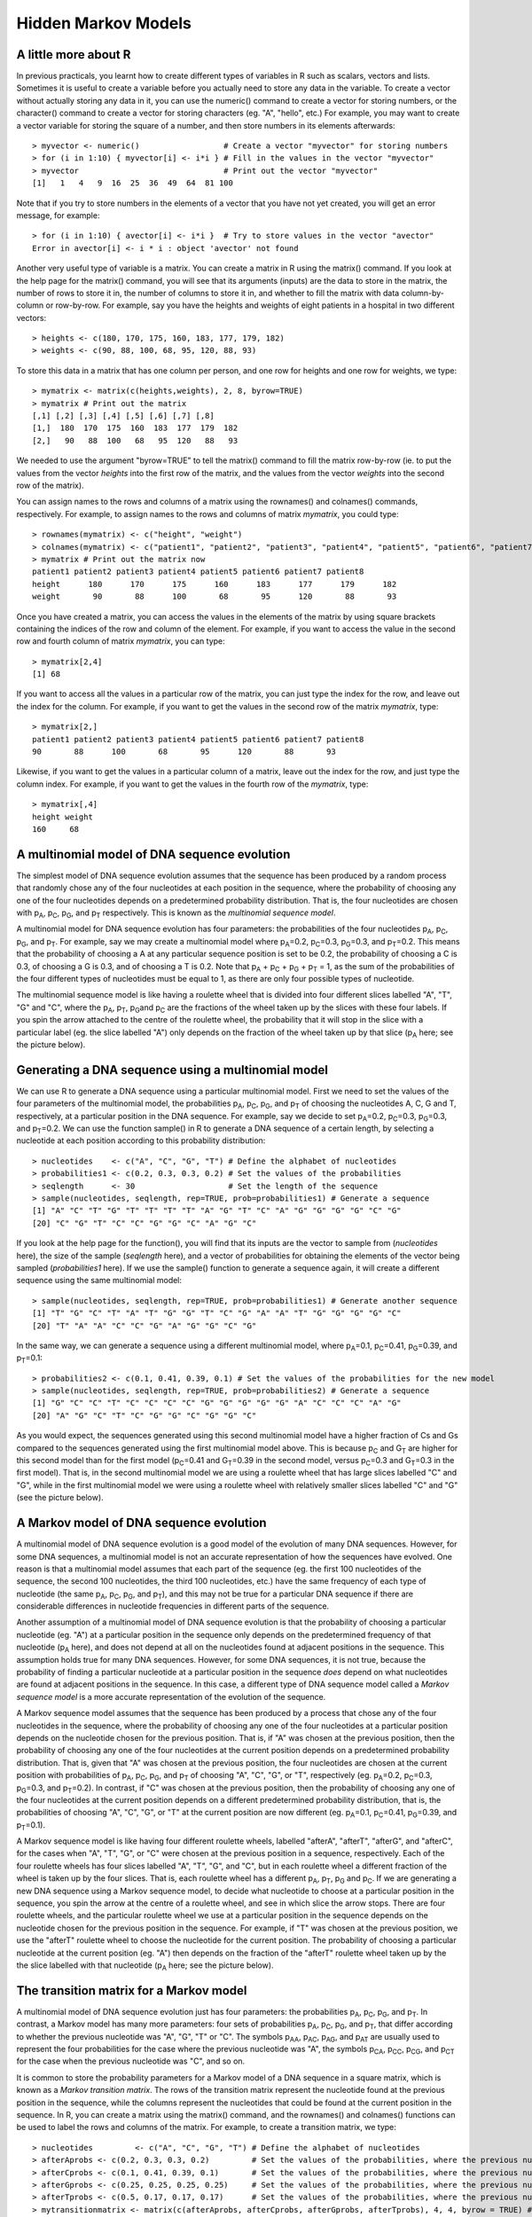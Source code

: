 Hidden Markov Models
====================

A little more about R
---------------------

In previous practicals, you learnt how to create different types of
variables in R such as scalars, vectors and lists. Sometimes it is
useful to create a variable before you actually need to store any
data in the variable. To create a vector without actually storing
any data in it, you can use the numeric() command to create a
vector for storing numbers, or the character() command to create a
vector for storing characters (eg. "A", "hello", etc.) For example,
you may want to create a vector variable for storing the square of
a number, and then store numbers in its elements afterwards:

::

    > myvector <- numeric()                  # Create a vector "myvector" for storing numbers
    > for (i in 1:10) { myvector[i] <- i*i } # Fill in the values in the vector "myvector"
    > myvector                               # Print out the vector "myvector"
    [1]   1   4   9  16  25  36  49  64  81 100

Note that if you try to store numbers in the elements of a vector
that you have not yet created, you will get an error message, for
example:

::

    > for (i in 1:10) { avector[i] <- i*i }  # Try to store values in the vector "avector"
    Error in avector[i] <- i * i : object 'avector' not found

Another very useful type of variable is a matrix. You can create a
matrix in R using the matrix() command. If you look at the help
page for the matrix() command, you will see that its arguments
(inputs) are the data to store in the matrix, the number of rows to
store it in, the number of columns to store it in, and whether to
fill the matrix with data column-by-column or row-by-row. For
example, say you have the heights and weights of eight patients in
a hospital in two different vectors:

::

    > heights <- c(180, 170, 175, 160, 183, 177, 179, 182)
    > weights <- c(90, 88, 100, 68, 95, 120, 88, 93)

To store this data in a matrix that has one column per person, and
one row for heights and one row for weights, we type:

::

    > mymatrix <- matrix(c(heights,weights), 2, 8, byrow=TRUE)
    > mymatrix # Print out the matrix
    [,1] [,2] [,3] [,4] [,5] [,6] [,7] [,8]
    [1,]  180  170  175  160  183  177  179  182
    [2,]   90   88  100   68   95  120   88   93

We needed to use the argument "byrow=TRUE" to tell the matrix()
command to fill the matrix row-by-row (ie. to put the values from
the vector *heights* into the first row of the matrix, and the
values from the vector *weights* into the second row of the
matrix).

You can assign names to the rows and columns of a matrix using the
rownames() and colnames() commands, respectively. For example, to
assign names to the rows and columns of matrix *mymatrix*, you
could type:

::

    > rownames(mymatrix) <- c("height", "weight")
    > colnames(mymatrix) <- c("patient1", "patient2", "patient3", "patient4", "patient5", "patient6", "patient7", "patient8")
    > mymatrix # Print out the matrix now
    patient1 patient2 patient3 patient4 patient5 patient6 patient7 patient8
    height      180      170      175      160      183      177      179      182
    weight       90       88      100       68       95      120       88       93

Once you have created a matrix, you can access the values in the
elements of the matrix by using square brackets containing the
indices of the row and column of the element. For example, if you
want to access the value in the second row and fourth column of
matrix *mymatrix*, you can type:

::

    > mymatrix[2,4]
    [1] 68

If you want to access all the values in a particular row of the
matrix, you can just type the index for the row, and leave out the
index for the column. For example, if you want to get the values in
the second row of the matrix *mymatrix*, type:

::

    > mymatrix[2,]
    patient1 patient2 patient3 patient4 patient5 patient6 patient7 patient8 
    90       88      100       68       95      120       88       93 

Likewise, if you want to get the values in a particular column of a
matrix, leave out the index for the row, and just type the column
index. For example, if you want to get the values in the fourth row
of the *mymatrix*, type:

::

    > mymatrix[,4]
    height weight 
    160     68 

A multinomial model of DNA sequence evolution
---------------------------------------------

The simplest model of DNA sequence evolution assumes that the
sequence has been produced by a random process that randomly chose
any of the four nucleotides at each position in the sequence, where
the probability of choosing any one of the four nucleotides depends
on a predetermined probability distribution. That is, the four
nucleotides are chosen with p\ :sub:`A`\ , p\ :sub:`C`\ ,
p\ :sub:`G`\ , and p\ :sub:`T`\  respectively. This is known as
the *multinomial sequence model*.

A multinomial model for DNA sequence evolution has four parameters:
the probabilities of the four nucleotides p\ :sub:`A`\ ,
p\ :sub:`C`\ , p\ :sub:`G`\ , and p\ :sub:`T`\ . For example,
say we may create a multinomial model where p\ :sub:`A`\ =0.2,
p\ :sub:`C`\ =0.3, p\ :sub:`G`\ =0.3, and p\ :sub:`T`\ =0.2.
This means that the probability of choosing a A at any particular
sequence position is set to be 0.2, the probability of choosing a C
is 0.3, of choosing a G is 0.3, and of choosing a T is 0.2. Note
that p\ :sub:`A`\  + p\ :sub:`C`\  + p\ :sub:`G`\  +
p\ :sub:`T`\  = 1, as the sum of the probabilities of the four
different types of nucleotides must be equal to 1, as there are
only four possible types of nucleotide.

The multinomial sequence model is like having a roulette wheel that
is divided into four different slices labelled "A", "T", "G" and
"C", where the p\ :sub:`A`\ , p\ :sub:`T`\ , p\ :sub:`G`\ 
and p\ :sub:`C`\  are the fractions of the wheel taken up by the
slices with these four labels. If you spin the arrow attached to
the centre of the roulette wheel, the probability that it will stop
in the slice with a particular label (eg. the slice labelled "A")
only depends on the fraction of the wheel taken up by that slice
(p\ :sub:`A`\  here; see the picture below).

|image0|

Generating a DNA sequence using a multinomial model
---------------------------------------------------

We can use R to generate a DNA sequence using a particular
multinomial model. First we need to set the values of the four
parameters of the multinomial model, the probabilities
p\ :sub:`A`\ , p\ :sub:`C`\ , p\ :sub:`G`\ , and
p\ :sub:`T`\  of choosing the nucleotides A, C, G and T,
respectively, at a particular position in the DNA sequence. For
example, say we decide to set p\ :sub:`A`\ =0.2,
p\ :sub:`C`\ =0.3, p\ :sub:`G`\ =0.3, and p\ :sub:`T`\ =0.2.
We can use the function sample() in R to generate a DNA sequence of
a certain length, by selecting a nucleotide at each position
according to this probability distribution:

::

    > nucleotides    <- c("A", "C", "G", "T") # Define the alphabet of nucleotides
    > probabilities1 <- c(0.2, 0.3, 0.3, 0.2) # Set the values of the probabilities
    > seqlength      <- 30                    # Set the length of the sequence
    > sample(nucleotides, seqlength, rep=TRUE, prob=probabilities1) # Generate a sequence 
    [1] "A" "C" "T" "G" "T" "T" "T" "T" "A" "G" "T" "C" "A" "G" "G" "G" "G" "C" "G"
    [20] "C" "G" "T" "C" "C" "G" "G" "C" "A" "G" "C"

If you look at the help page for the function(), you will find that
its inputs are the vector to sample from (*nucleotides* here), the
size of the sample (*seqlength* here), and a vector of
probabilities for obtaining the elements of the vector being
sampled (*probabilities1* here). If we use the sample() function to
generate a sequence again, it will create a different sequence
using the same multinomial model:

::

    > sample(nucleotides, seqlength, rep=TRUE, prob=probabilities1) # Generate another sequence 
    [1] "T" "G" "C" "T" "A" "T" "G" "G" "T" "C" "G" "A" "A" "T" "G" "G" "G" "G" "C"
    [20] "T" "A" "A" "C" "C" "G" "A" "G" "G" "C" "G"

In the same way, we can generate a sequence using a different
multinomial model, where p\ :sub:`A`\ =0.1, p\ :sub:`C`\ =0.41,
p\ :sub:`G`\ =0.39, and p\ :sub:`T`\ =0.1:

::

    > probabilities2 <- c(0.1, 0.41, 0.39, 0.1) # Set the values of the probabilities for the new model
    > sample(nucleotides, seqlength, rep=TRUE, prob=probabilities2) # Generate a sequence 
    [1] "G" "C" "C" "T" "C" "C" "C" "C" "G" "G" "G" "G" "G" "A" "C" "C" "C" "A" "G"
    [20] "A" "G" "C" "T" "C" "G" "G" "C" "G" "G" "C"

As you would expect, the sequences generated using this second
multinomial model have a higher fraction of Cs and Gs compared to
the sequences generated using the first multinomial model above.
This is because p\ :sub:`C`\  and G\ :sub:`T`\  are higher for
this second model than for the first model (p\ :sub:`C`\ =0.41
and G\ :sub:`T`\ =0.39 in the second model, versus
p\ :sub:`C`\ =0.3 and G\ :sub:`T`\ =0.3 in the first model).
That is, in the second multinomial model we are using a roulette
wheel that has large slices labelled "C" and "G", while in the
first multinomial model we were using a roulette wheel with
relatively smaller slices labelled "C" and "G" (see the picture
below).

|image1|

A Markov model of DNA sequence evolution
----------------------------------------

A multinomial model of DNA sequence evolution is a good model of
the evolution of many DNA sequences. However, for some DNA
sequences, a multinomial model is not an accurate representation of
how the sequences have evolved. One reason is that a multinomial
model assumes that each part of the sequence (eg. the first 100
nucleotides of the sequence, the second 100 nucleotides, the third
100 nucleotides, etc.) have the same frequency of each type of
nucleotide (the same p\ :sub:`A`\ , p\ :sub:`C`\ ,
p\ :sub:`G`\ , and p\ :sub:`T`\ ), and this may not be true for
a particular DNA sequence if there are considerable differences in
nucleotide frequencies in different parts of the sequence.

Another assumption of a multinomial model of DNA sequence evolution
is that the probability of choosing a particular nucleotide (eg.
"A") at a particular position in the sequence only depends on the
predetermined frequency of that nucleotide (p\ :sub:`A`\  here),
and does not depend at all on the nucleotides found at adjacent
positions in the sequence. This assumption holds true for many DNA
sequences. However, for some DNA sequences, it is not true, because
the probability of finding a particular nucleotide at a particular
position in the sequence *does* depend on what nucleotides are
found at adjacent positions in the sequence. In this case, a
different type of DNA sequence model called a
*Markov sequence model* is a more accurate representation of the
evolution of the sequence.

A Markov sequence model assumes that the sequence has been produced
by a process that chose any of the four nucleotides in the
sequence, where the probability of choosing any one of the four
nucleotides at a particular position depends on the nucleotide
chosen for the previous position. That is, if "A" was chosen at the
previous position, then the probability of choosing any one of the
four nucleotides at the current position depends on a predetermined
probability distribution. That is, given that "A" was chosen at the
previous position, the four nucleotides are chosen at the current
position with probabilities of p\ :sub:`A`\ , p\ :sub:`C`\ ,
p\ :sub:`G`\ , and p\ :sub:`T`\  of choosing "A", "C", "G", or
"T", respectively (eg. p\ :sub:`A`\ =0.2, p\ :sub:`C`\ =0.3,
p\ :sub:`G`\ =0.3, and p\ :sub:`T`\ =0.2). In contrast, if "C"
was chosen at the previous position, then the probability of
choosing any one of the four nucleotides at the current position
depends on a different predetermined probability distribution, that
is, the probabilities of choosing "A", "C", "G", or "T" at the
current position are now different (eg. p\ :sub:`A`\ =0.1,
p\ :sub:`C`\ =0.41, p\ :sub:`G`\ =0.39, and
p\ :sub:`T`\ =0.1).

A Markov sequence model is like having four different roulette
wheels, labelled "afterA", "afterT", "afterG", and "afterC", for
the cases when "A", "T", "G", or "C" were chosen at the previous
position in a sequence, respectively. Each of the four roulette
wheels has four slices labelled "A", "T", "G", and "C", but in each
roulette wheel a different fraction of the wheel is taken up by the
four slices. That is, each roulette wheel has a different
p\ :sub:`A`\ , p\ :sub:`T`\ , p\ :sub:`G`\  and
p\ :sub:`C`\ . If we are generating a new DNA sequence using a
Markov sequence model, to decide what nucleotide to choose at a
particular position in the sequence, you spin the arrow at the
centre of a roulette wheel, and see in which slice the arrow stops.
There are four roulette wheels, and the particular roulette wheel
we use at a particular position in the sequence depends on the
nucleotide chosen for the previous position in the sequence. For
example, if "T" was chosen at the previous position, we use the
"afterT" roulette wheel to choose the nucleotide for the current
position. The probability of choosing a particular nucleotide at
the current position (eg. "A") then depends on the fraction of the
"afterT" roulette wheel taken up by the the slice labelled with
that nucleotide (p\ :sub:`A`\  here; see the picture below).

|image2|

The transition matrix for a Markov model
----------------------------------------

A multinomial model of DNA sequence evolution just has four
parameters: the probabilities p\ :sub:`A`\ , p\ :sub:`C`\ ,
p\ :sub:`G`\ , and p\ :sub:`T`\ . In contrast, a Markov model
has many more parameters: four sets of probabilities
p\ :sub:`A`\ , p\ :sub:`C`\ , p\ :sub:`G`\ , and
p\ :sub:`T`\ , that differ according to whether the previous
nucleotide was "A", "G", "T" or "C". The symbols p\ :sub:`AA`\ ,
p\ :sub:`AC`\ , p\ :sub:`AG`\ , and p\ :sub:`AT`\  are
usually used to represent the four probabilities for the case where
the previous nucleotide was "A", the symbols p\ :sub:`CA`\ ,
p\ :sub:`CC`\ , p\ :sub:`CG`\ , and p\ :sub:`CT`\  for the
case when the previous nucleotide was "C", and so on.

It is common to store the probability parameters for a Markov model
of a DNA sequence in a square matrix, which is known as a
*Markov transition matrix*. The rows of the transition matrix
represent the nucleotide found at the previous position in the
sequence, while the columns represent the nucleotides that could be
found at the current position in the sequence. In R, you can create
a matrix using the matrix() command, and the rownames() and
colnames() functions can be used to label the rows and columns of
the matrix. For example, to create a transition matrix, we type:

::

    > nucleotides         <- c("A", "C", "G", "T") # Define the alphabet of nucleotides
    > afterAprobs <- c(0.2, 0.3, 0.3, 0.2)         # Set the values of the probabilities, where the previous nucleotide was "A"
    > afterCprobs <- c(0.1, 0.41, 0.39, 0.1)       # Set the values of the probabilities, where the previous nucleotide was "C"
    > afterGprobs <- c(0.25, 0.25, 0.25, 0.25)     # Set the values of the probabilities, where the previous nucleotide was "G"
    > afterTprobs <- c(0.5, 0.17, 0.17, 0.17)      # Set the values of the probabilities, where the previous nucleotide was "T"
    > mytransitionmatrix <- matrix(c(afterAprobs, afterCprobs, afterGprobs, afterTprobs), 4, 4, byrow = TRUE) # Create a 4 x 4 matrix
    > rownames(mytransitionmatrix) <- nucleotides
    > colnames(mytransitionmatrix) <- nucleotides
    > mytransitionmatrix                           # Print out the transition matrix 
    A    C    G    T
    A 0.20 0.30 0.30 0.20
    C 0.10 0.41 0.39 0.10
    G 0.25 0.25 0.25 0.25
    T 0.50 0.17 0.17 0.17

Rows 1, 2, 3 and 4 of the transition matrix give the probabilities
p\ :sub:`A`\ , p\ :sub:`C`\ , p\ :sub:`G`\ , and
p\ :sub:`T`\  for the cases where the previous nucleotide was
"A", "C", "G", or "T", respectively. That is, the element in a
particular row and column of the transition matrix (eg. the row for
"A", column for "C") holds the probability (p\ :sub:`AC`\ ) of
choosing a particular nucleotide ("C") at the current position in
the sequence, given that was a particular nucleotide ("A") at the
previous position in the sequence.

Generating a DNA sequence using a Markov model
----------------------------------------------

Just as you can generate a DNA sequence using a particular
multinomial model, you can generate a DNA sequence using a
particular Markov model. When you are generating a DNA sequence
using a Markov model, the nucleotide chosen at each position at the
sequence depends on the nucleotide chosen at the previous position.
As there is no previous nucleotide at the first position in the new
sequence, we need to define the probabilities of choosing "A", "C",
"G" or "T" for the first position. The symbols Π\ :sub:`A`\ ,
Π\ :sub:`C`\ , Π\ :sub:`G`\ , and Π\ :sub:`T`\  are used to
represent the probabilities of choosing "A", "C", "G", or "T" at
the first position.

We can define an R function generatemarkovseq() to generate a DNA
sequence using a particular Markov model:

::

    > generatemarkovseq <- function(transitionmatrix, initialprobs, seqlength)
    {
    nucleotides     <- c("A", "C", "G", "T") # Define the alphabet of nucleotides
    mysequence      <- character()           # Create a vector for storing the new sequence
    # Choose the nucleotide for the first position in the sequence:
    firstnucleotide <- sample(nucleotides, 1, rep=TRUE, prob=initialprobs)
    mysequence[1]   <- firstnucleotide       # Store the nucleotide for the first position of the sequence
    for (i in 2:seqlength)
    {
    prevnucleotide <- mysequence[i-1]     # Get the previous nucleotide in the new sequence
    # Get the probabilities of the current nucleotide, given previous nucleotide "prevnucleotide":
    probabilities  <- transitionmatrix[prevnucleotide,]
    # Choose the nucleotide at the current position of the sequence: 
    nucleotide     <- sample(nucleotides, 1, rep=TRUE, prob=probabilities)
    mysequence[i]  <- nucleotide          # Store the nucleotide for the current position of the sequence
    }
    return(mysequence)
    }

The function generatemarkovseq() takes as its arguments (inputs)
the transition matrix for the particular Markov model; a vector
containing the values of Π\ :sub:`A`\ , Π\ :sub:`C`\ ,
Π\ :sub:`G`\ , and Π\ :sub:`T`\ ; and the length of the DNA
sequence to be generated.

The probabilities of choosing each of the four nucleotides at the
first position in the sequence are Π\ :sub:`A`\ ,
Π\ :sub:`C`\ , Π\ :sub:`G`\ , and Π\ :sub:`T`\ . The
probabilities of choosing each of the four nucleotides at the
second position in the sequence depend on the particular nucleotide
that was chosen at the first position in the sequence. The
probabilities of choosing each of the four nucleotides at the third
position depend on the nucleotide chosen at the second position,
and so on.

We can use the generatemarkovseq() function to generate a sequence
using a particular Markov model. For example, to create a sequence
of 30 nucleotides using the Markov model described in the
transition matrix *mytransitionmatrix*, using uniform starting
probabilities (ie. Π\ :sub:`A`\  = 0.25, Π\ :sub:`C`\  = 0.25,
Π\ :sub:`G`\  = 0.25, and Π\ :sub:`T`\  = 0.25) , we type:

::

    > myinitialprobs <- c(0.25, 0.25, 0.25, 0.25)
    > generatemarkovseq(mytransitionmatrix, myinitialprobs, 30)
    [1] "A" "T" "C" "G" "G" "G" "G" "A" "T" "A" "T" "A" "T" "A" "G" "C" "G" "C" "T" "C" "C" "C" "G"
    [24] "A" "C" "A" "A" "A" "T" "C"

As you can see, there are many "A"s after "T"s in the sequence.
This is because p\ :sub:`TA`\  has a high value (0.5) in the
Markov transition matrix *mytransitionmatrix*. Similarly, there are
few "A"s or "T"s after "C"s, which is because p\ :sub:`CA`\  and
p\ :sub:`CT`\  have low values (0.1) in this transition matrix.

A Hidden Markov Model of DNA sequence evolution
-----------------------------------------------

In a Markov model, the nucleotide at a particular position in a
sequence depends on the nucleotide found at the previous position.
In contrast, in a *Hidden Markov model* (HMM), the nucleotide found
at a particular position in a sequence depends on the *state* at
the previous nucleotide position in the sequence. The *state* at a
sequence position is a property of that position of the sequence,
for example, a particular HMM may model the positions along a
sequence as belonging to either one of two states, "GC-rich" or
"AT-rich". A more complex HMM may model the positions along a
sequence as belonging to many different possible states, such as
"promoter", "exon", "intron", and "intergenic DNA".

A HMM is like having several different roulette wheels, one
roulette wheel for each state in the HMM, for example, a "GC-rich"
and an "AT-rich" roulette wheel. Each of the roulette wheels has
four slices labelled "A", "T", "G", and "C", and in each roulette
wheel a different fraction of the wheel is taken up by the four
slices. That is, the "GC-rich" and "AT-rich" roulette wheels have
different p\ :sub:`A`\ , p\ :sub:`T`\ , p\ :sub:`G`\  and
p\ :sub:`C`\  values. If we are generating a new DNA sequence
using a HMM, to decide what nucleotide to choose at a particular
sequence position, we spin the arrow of a particular roulette
wheel, and see in which slice it stops.

How do we decide which roulette wheel to use? Well, if there are
two roulette wheels, we tend to use the same roulette wheel that we
used to choose the previous nucleotide in the sequence, but there
is also a certain small probability of switching to the other
roulette wheel. For example, if we used the "GC-rich" roulette
wheel to choose the previous nucleotide in the sequence, there may
be a 90% chance that we will use the "GC-rich" roulette wheel again
to choose the nucleotide at the current position, but a 10% chance
that we will switch to using the "AT-rich" roulette wheel to choose
the nucleotide at the current position. Likewise, if we used the
"AT-rich" roulette wheel to choose the nucleotide at the previous
position, there may be 70% chance that we will use the "AT-rich"
wheel again at this position, but a 30% chance that we will switch
to using the "GC-rich" roulette wheel to choose the nucleotide at
this position.

|image3|

The transition matrix and emission matrix for a HMM
---------------------------------------------------

A HMM has two important matrices that hold its parameters. The
first is the *HMM transition matrix*, which contains the
probabilities of switching from one state to another. For example,
in a HMM with two states, an AT-rich state and a GC-rich state, the
transition matrix will hold the probabilities of switching from the
AT-rich state to the GC-rich state, and of switching from the
GC-rich state to the AT-rich state. For example, if the previous
nucleotide was in the AT-rich state there may be a probability of
0.3 that the current nucleotide will be in the GC-rich state, and
if the previous nucleotide was in the GC-rich state there may be a
probability of 0.1 that the current nucleotide will be in the
AT-rich state:

::

    > states              <- c("AT-rich", "GC-rich") # Define the names of the states
    > ATrichprobs         <- c(0.7, 0.3)             # Set the probabilities of switching states, where the previous state was "AT-rich"
    > GCrichprobs         <- c(0.1, 0.9)             # Set the probabilities of switching states, where the previous state was "GC-rich"
    > thetransitionmatrix <- matrix(c(ATrichprobs, GCrichprobs), 2, 2, byrow = TRUE) # Create a 2 x 2 matrix
    > rownames(thetransitionmatrix) <- states
    > colnames(thetransitionmatrix) <- states
    > thetransitionmatrix                            # Print out the transition matrix
    AT-rich GC-rich
    AT-rich     0.7     0.3
    GC-rich     0.1     0.9

There is a row in the transition matrix for each of the possible
states at the previous position in the nucleotide sequence. For
example, in this transition matrix, the first row corresponds to
the case where the previous position was in the "AT-rich" state,
and the second row corresponds to the case where the previous
position was in the "GC-rich" state. The columns give the
probabilities of switching to different states at the current
position. For example, the value in the second row and first column
of the transition matrix above is 0.1, which is the probability of
switching to the AT-rich state, if the previous position of the
sequence was in the GC-rich state.

The second important matrix is the *HMM emission matrix*, which
holds the probabilities of choosing the four nucleotides "A", "C",
"G", and "T", in each of the states. In a HMM with an AT-rich state
and a GC-rich state, the emission matrix will hold the
probabilities of choosing each of the four nucleotides "A", "C",
"G" and "T" in the AT-rich state (for example,
p\ :sub:`A`\ =0.39, p\ :sub:`C`\ =0.1, p\ :sub:`G`\ =0.1, and
p\ :sub:`T`\ =0.41 for the AT-rich state), and the probabilities
of choosing "A", "C", "G", and "T" in the GC-rich state (for
example, p\ :sub:`A`\ =0.1, p\ :sub:`C`\ =0.41,
p\ :sub:`G`\ =0.39, and p\ :sub:`T`\ =0.1 for the GC-rich
state).

::

    > nucleotides         <- c("A", "C", "G", "T")   # Define the alphabet of nucleotides
    > ATrichstateprobs    <- c(0.39, 0.1, 0.1, 0.41) # Set the values of the probabilities, for the AT-rich state
    > GCrichstateprobs    <- c(0.1, 0.41, 0.39, 0.1) # Set the values of the probabilities, for the GC-rich state
    > theemissionmatrix <- matrix(c(ATrichstateprobs, GCrichstateprobs), 2, 4, byrow = TRUE) # Create a 2 x 4 matrix
    > rownames(theemissionmatrix) <- states 
    > colnames(theemissionmatrix) <- nucleotides
    > theemissionmatrix                              # Print out the emission matrix 
       A    C    G    T
    AT-rich 0.39 0.10 0.10 0.41
    GC-rich 0.10 0.41 0.39 0.10

There is a row in the emission matrix for each possible state, and
the columns give the probabilities of choosing each of the four
possible nucleotides when in a particular state. For example, the
value in the second row and third column of the emission matrix
above is 0.39, which is the probability of choosing a "G" when in
the "GC-rich state" (ie. when using the "GC-rich" roulette wheel).

Generating a DNA sequence using a HMM
-------------------------------------

The following function generatehmmseq() can be used to generate
a DNA sequence using a particular HMM. As its arguments (inputs), it requires the
parameters of the HMM: the HMM transmission matrix and HMM emission
matrix.

::

    > # Function to generate a DNA sequence, given a HMM and the length of the sequence to be generated.
      generatehmmseq <- function(transitionmatrix, emissionmatrix, initialprobs, seqlength)
      {
         nucleotides     <- c("A", "C", "G", "T")   # Define the alphabet of nucleotides
         states          <- c("AT-rich", "GC-rich") # Define the names of the states
         mysequence      <- character()             # Create a vector for storing the new sequence
         mystates        <- character()             # Create a vector for storing the state that each position in the new sequence
                                                    # was generated by
         # Choose the state for the first position in the sequence:
         firststate      <- sample(states, 1, rep=TRUE, prob=initialprobs)
         # Get the probabilities of the current nucleotide, given that we are in the state "firststate":
         probabilities   <- emissionmatrix[firststate,]
         # Choose the nucleotide for the first position in the sequence:
         firstnucleotide <- sample(nucleotides, 1, rep=TRUE, prob=probabilities)
         mysequence[1]   <- firstnucleotide         # Store the nucleotide for the first position of the sequence
         mystates[1]     <- firststate              # Store the state that the first position in the sequence was generated by

         for (i in 2:seqlength)
         {
            prevstate    <- mystates[i-1]           # Get the state that the previous nucleotide in the sequence was generated by
            # Get the probabilities of the current state, given that the previous nucleotide was generated by state "prevstate"
            stateprobs   <- transitionmatrix[prevstate,]
            # Choose the state for the ith position in the sequence:
            state        <- sample(states, 1, rep=TRUE, prob=stateprobs)
            # Get the probabilities of the current nucleotide, given that we are in the state "state":
            probabilities <- emissionmatrix[state,]
            # Choose the nucleotide for the ith position in the sequence:
            nucleotide   <- sample(nucleotides, 1, rep=TRUE, prob=probabilities)
            mysequence[i] <- nucleotide             # Store the nucleotide for the current position of the sequence
            mystates[i]  <- state                   # Store the state that the current position in the sequence was generated by
         }

         for (i in 1:length(mysequence))
         {
            nucleotide   <- mysequence[i]
            state        <- mystates[i]
            print(paste("Position", i, ", State", state, ", Nucleotide = ", nucleotide))
         } 
      }

When you are generating a DNA sequence using a HMM, the nucleotide
is chosen at each position depending on the state at the previous
position in the sequence. As there is no previous nucleotide at the
first position in the sequence, the function generatehmmseq() also
requires the probabilities of the choosing each of the states at
the first position (eg. Π\ :sub:`AT-rich`\  and
Π\ :sub:`GC-rich`\  being the probability of the choosing the
"AT-rich" or "GC-rich" states at the first position for a HMM with
these two states).

We can use the generatehmmseq() function to generate a sequence
using a particular HMM. For example, to create a sequence of 30
nucleotides using the HMM with "AT-rich" and "GC-rich" states
described in the transition matrix *thetransitionmatrix*, the
emission matrix *theemissionmatrix*, and uniform starting
probabilities (ie. Π\ :sub:`AT-rich`\  = 0.5,
Π\ :sub:`GC-rich`\  = 0.5), we type:

::

    > theinitialprobs <- c(0.5, 0.5)
    > generatehmmseq(thetransitionmatrix, theemissionmatrix, theinitialprobs, 30)
    [1] "Position 1 , State AT-rich , Nucleotide =  A"
    [1] "Position 2 , State AT-rich , Nucleotide =  A"
    [1] "Position 3 , State AT-rich , Nucleotide =  G"
    [1] "Position 4 , State AT-rich , Nucleotide =  C"
    [1] "Position 5 , State AT-rich , Nucleotide =  G"
    [1] "Position 6 , State AT-rich , Nucleotide =  T"
    [1] "Position 7 , State GC-rich , Nucleotide =  G"
    [1] "Position 8 , State GC-rich , Nucleotide =  G"
    [1] "Position 9 , State GC-rich , Nucleotide =  G"
    [1] "Position 10 , State GC-rich , Nucleotide =  G"
    [1] "Position 11 , State GC-rich , Nucleotide =  C"
    [1] "Position 12 , State GC-rich , Nucleotide =  C"
    [1] "Position 13 , State GC-rich , Nucleotide =  C"
    [1] "Position 14 , State GC-rich , Nucleotide =  C"
    [1] "Position 15 , State GC-rich , Nucleotide =  G"
    [1] "Position 16 , State GC-rich , Nucleotide =  G"
    [1] "Position 17 , State GC-rich , Nucleotide =  C"
    [1] "Position 18 , State GC-rich , Nucleotide =  G"
    [1] "Position 19 , State GC-rich , Nucleotide =  A"
    [1] "Position 20 , State GC-rich , Nucleotide =  C"
    [1] "Position 21 , State GC-rich , Nucleotide =  A"
    [1] "Position 22 , State AT-rich , Nucleotide =  T"
    [1] "Position 23 , State GC-rich , Nucleotide =  G"
    [1] "Position 24 , State GC-rich , Nucleotide =  G"
    [1] "Position 25 , State GC-rich , Nucleotide =  G"
    [1] "Position 26 , State GC-rich , Nucleotide =  G"
    [1] "Position 27 , State GC-rich , Nucleotide =  T"
    [1] "Position 28 , State GC-rich , Nucleotide =  G"
    [1] "Position 29 , State GC-rich , Nucleotide =  T"
    [1] "Position 30 , State GC-rich , Nucleotide =  C"

As you can see, the nucleotides generated by the GC-rich state are
mostly but not all "G"s and "C"s (because of the high values of
p\ :sub:`G`\  and p\ :sub:`C`\  for the GC-rich state in the
HMM emission matrix), while the nucleotides generated by the
AT-rich state are mostly but not all "A"s and "T"s (because of the
high values of p\ :sub:`T`\  and p\ :sub:`A`\  for the AT-rics
state in the HMM emission matrix).

Furthermore, there tends to be runs of nucleotides that are either
all in the GC-rich state or all in the AT-rich state, as the
transition matrix specifies that the probabilities of switching
from the AT-rich to GC-rich state (probability 0.3), or GC-rich to
AT-rich state (probability 0.1) are relatively low.

Inferring the states of a HMM that generated a DNA sequence
-----------------------------------------------------------

If we have a HMM with two states, "GC-rich" and "AT-rich", and we
know the transmission and emission matrices of the HMM, can we take
some new DNA sequence, and figure out which state (GC-rich or
AT-rich) is the most likely to have generated each nucleotide
position in that DNA sequence? This is a common problem in
bioinformatics. It is called the problem of finding the
*most probable state path*, as it essentially consists of assigning
the most likely state to each position in the DNA sequence. The
problem of finding the most probable state path is also sometimes
called *segmentation*. For example, give a DNA sequence of 1000
nucleotides, you may wish to use your HMM to *segment* the sequence
into blocks that were probably generated by the "GC-rich" state or
by the "AT-rich" state.

The problem of finding the most probable state path given a HMM and
a sequence (ie. the problem of *segmenting* a sequence using a
HMM), can be solved by an algorithm called the *Viterbi algorithm*.
As its output, the Viterbi algorithm gives for each nucleotide
position in a DNA sequence, the state of your HMM that most
probably generated the nucleotide in that position. For example, if
you segmented a particular DNA sequence of 1000 nucleotides using a
HMM with "AT-rich" and "GC-rich" states, the Viterbi algorithm may
tell you that nucleotides 1-343 were most probably generated by the
AT-rich state, nucleotides 344-900 were most probably generated by
the GC-rich state, and 901-1000 were most probably generated by the
AT-rich state.

The following function viterbi() is a function for the Viterbi algorithm:

::

    > viterbi <- function(sequence, transitionmatrix, emissionmatrix)
      # This carries out the Viterbi algorithm.
      # Adapted from "Applied Statistics for Bioinformatics using R" by Wim P. Krijnen, page 209
      # ( cran.r-project.org/doc/contrib/Krijnen-IntroBioInfStatistics.pdf ) 
      {
         # Get the names of the states in the HMM:
         states <- rownames(theemissionmatrix)

         # Make the Viterbi matrix v:
         v <- makeViterbimat(sequence, transitionmatrix, emissionmatrix)

         # Go through each of the rows of the matrix v (where each row represents
         # a position in the DNA sequence), and find out which column has the 
         # maximum value for that row (where each column represents one state of
         # the HMM):
         mostprobablestatepath <- apply(v, 1, function(x) which.max(x))
   
         # Print out the most probable state path:
         prevnucleotide <- sequence[1]
         prevmostprobablestate <- mostprobablestatepath[1]
         prevmostprobablestatename <- states[prevmostprobablestate]
         startpos <- 1
         for (i in 2:length(sequence))
         {
            nucleotide <- sequence[i]
            mostprobablestate <- mostprobablestatepath[i]
            mostprobablestatename <- states[mostprobablestate]
            if (mostprobablestatename != prevmostprobablestatename)
            {
               print(paste("Positions",startpos,"-",(i-1), "Most probable state = ", prevmostprobablestatename))
               startpos <- i
            }
            prevnucleotide <- nucleotide
            prevmostprobablestatename <- mostprobablestatename
         } 
         print(paste("Positions",startpos,"-",i, "Most probable state = ", prevmostprobablestatename))
       }

The viterbi() function requires a second function makeViterbimat():

::

    > makeViterbimat <- function(sequence, transitionmatrix, emissionmatrix)
      # This makes the matrix v using the Viterbi algorithm.
      # Adapted from "Applied Statistics for Bioinformatics using R" by Wim P. Krijnen, page 209
      # ( cran.r-project.org/doc/contrib/Krijnen-IntroBioInfStatistics.pdf ) 
      {
         # Change the sequence to uppercase
         sequence <- toupper(sequence)
         # Find out how many states are in the HMM
         numstates <- dim(transitionmatrix)[1]
         # Make a matrix with as many rows as positions in the sequence, and as many
         # columns as states in the HMM
         v <- matrix(NA, nrow = length(sequence), ncol = dim(transitionmatrix)[1])
         # Set the values in the first row of matrix v (representing the first position of the sequence) to 0
         v[1, ] <- 0
         # Set the value in the first row of matrix v, first column to 1
         v[1,1] <- 1
         # Fill in the matrix v:
         for (i in 2:length(sequence)) # For each position in the DNA sequence:
         {
            for (l in 1:numstates) # For each of the states of in the HMM:
            {
               # Find the probabilility, if we are in state l, of choosing the nucleotide at position in the sequence 
               statelprobnucleotidei <- emissionmatrix[l,sequence[i]]

               # v[(i-1),] gives the values of v for the (i-1)th row of v, ie. the (i-1)th position in the sequence.
               # In v[(i-1),] there are values of v at the (i-1)th row of the sequence for each possible state k.
               # v[(i-1),k] gives the value of v at the (i-1)th row of the sequence for a particular state k.
         
               # transitionmatrix[l,] gives the values in the lth row of the transition matrix, xx should not be transitionmatrix[,l]?
               # probabilities of changing from a previous state k to a current state l.

               # max(v[(i-1),] * transitionmatrix[l,]) is the maximum probability for the nucleotide observed
               # at the previous position in the sequence in state k, followed by a transition from previous
               # state k to current state l at the current nucleotide position.

               # Set the value in matrix v for row i (nucleotide position i), column l (state l) to be:
               v[i,l] <-  statelprobnucleotidei * max(v[(i-1),] * transitionmatrix[,l])  
            }
        }
        return(v)
      }

Given a HMM, and a particular DNA sequence, you can use the Viterbi function to find the state of
that HMM that was most likely to have generated the nucleotide at
each position in the DNA sequence:

::

    > myseq <- c("A", "A", "G", "C", "G", "T", "G", "G", "G", "G", "C", "C", "C", "C", "G", "G", "C", "G", "A", "C", "A", "T", "G", "G", "G", "G", "T", "G", "T", "C")
    > viterbi(myseq, thetransitionmatrix, theemissionmatrix)
    [1] "Positions 1 - 2 Most probable state =  AT-rich"
    [1] "Positions 3 - 21 Most probable state =  GC-rich"
    [1] "Positions 22 - 22 Most probable state =  AT-rich"
    [1] "Positions 23 - 23 Most probable state =  GC-rich"

A Hidden Markov Model of protein sequence evolution
---------------------------------------------------

We have so far talked about using HMMs to model DNA sequence
evolution. However, it is of course possible to use HMMs to model
protein sequence evolution. When using a HMM to model DNA sequence
evolution, we may have states such as "AT-rich" and "GC-rich".
Similarly, when using a HMM to model protein sequence evolution, we
may have states such as "hydrophobic" and "hydrophilic". In a
protein HMM with "hydrophilic" and "hydrophilic" states, the
"hydrophilic" HMM will have probabilities p\ :sub:`A`\ ,
p\ :sub:`R`\ , p\ :sub:`C`\ ... of choosing each of the 20
amino acids alanine (A), arginine (R), cysteine (C), etc. when in
that state. Similarly, the "hydrophilic" state will have different
probabilities p\ :sub:`A`\ , p\ :sub:`R`\ , p\ :sub:`C`\ ...
of choosing each of the 20 amino acids. The probability of choosing
a hydrophobic amino acid such as alanine will be higher in the
"hydrophobic" state than in the "hydrophilic" state (ie.
p\ :sub:`A`\  of the "hydrophobic" state will be higher than the
p\ :sub:`A`\  of of the "hydrophilic" state, where A represents
alanine here). A HMM of protein sequence evolution also defines a
certain probability of switching from the "hydrophilic" state to
the "hydrophobic" state, and a certain probability of switching
from the "hydrophobic" state to the "hydrophilic" state.

Summary
-------

In this practical, you will have learnt to use the following R
functions:


#. numeric() for making a vector for storing numbers
#. character() for making a vector for storing characters
#. matrix() for making a matrix variable
#. rownames() for assigning names to the rows of a matrix variable
#. colnames() for assigning names to the columns of a matrix
   variable
#. sample() for making a random sample of numbers from a vector of
   numbers

All of these functions belong to the standard installation of R.

Links and Further Reading
-------------------------

Some links are included here for further reading, which will be
especially useful if you need to use the R package for your project
or assignments.

For background reading on multinomial models, Markov models, and
HMMs, it is recommended to read Chapters 1 and 4 of
*Introduction to Computational Genomics: a case studies approach*
by Cristianini and Hahn (Cambridge University Press;
`www.computational-genomics.net/book/ <http://www.computational-genomics.net/book/>`_).

There is also a very nice chapter on "Markov Models" in the book
*Applied statistics for bioinformatics using R* by Krijnen
(available online at
`cran.r-project.org/doc/contrib/Krijnen-IntroBioInfStatistics.pdf <http://cran.r-project.org/doc/contrib/Krijnen-IntroBioInfStatistics.pdf>`_).

Acknowledgements
----------------

Many of the ideas for the examples and exercises for this practical
were inspired by the Matlab case studies on the Bacteriophage
lambda genome
(`www.computational-genomics.net/case\_studies//lambdaphage\_demo.html <http://www.computational-genomics.net/case_studies//lambdaphage_demo.html>`_)
and on the olfactory receptors
(`www.computational-genomics.net/case\_studies/olfactoryreceptors\_demo.html <http://www.computational-genomics.net/case_studies/olfactoryreceptors_demo.html>`_)
from the website that accompanies the book
*Introduction to Computational Genomics: a case studies approach*
by Cristianini and Hahn (Cambridge University Press;
`www.computational-genomics.net/book/ <http://www.computational-genomics.net/book/>`_).

Several of the examples and and sample code used in this practical
were inspired by the examples and code in the great chapter on
"Markov models" in the book
*Applied statistics for bioinformatics using R* by Krijnen
(available online at
`cran.r-project.org/doc/contrib/Krijnen-IntroBioInfStatistics.pdf <http://cran.r-project.org/doc/contrib/Krijnen-IntroBioInfStatistics.pdf>`_).

Thank you to Noel O'Boyle for his nice suggestion of using roulette
wheels to explain multinomial models, Markov models and HMMs.

Exercises
---------

Answer the following questions, using the R package. For each
question, please record your answer, and what you typed into R to
get this answer.

Q1. In a previous practical, you saw that the Bacteriophage lambda genome sequence (NCBI accession NC\_001416) has 
   long stretches of either very GC-rich (mostly in the first half of the genome) or very AT-rich sequence 
   (mostly in the second half of the genome). Use a HMM with two different states ("AT-rich" and "GC-rich") to 
   infer which state of the HMM is most likely to have generated each nucleotide position in the Bacteriophage 
   lambda genome sequence. For the AT-rich state, set p\ :sub:`A`\ = 0.27, p\ :sub:`C`\ = 0.2084, 
   p\ :sub:`G`\ = 0.198, and p\ :sub:`T`\ = 0.3236. For the GC-rich state, set p\ :sub:`A`\ = 0.2462, 
   p\ :sub:`C`\ *= 0.2476, p\ :sub:`G`\ = 0.2985, and p\ :sub:`T`\ = 0.2077. 
   Set the probability of switching from the AT-rich state to the GC-rich state to be 0.0002, and the 
    probability of switching from the GC-rich state to the AT-rich state to be 0.0002. 
    What is the most probable state path?
Q2. Given a HMM with four different states ("A-rich", "C-rich", "G-rich" and "T-rich"), infer which state of 
    the HMM is most likely to have generated each nucleotide position in the Bacteriophage lambda genome sequence. 
    For the A-rich state, set p\ :sub:`A`\ = 0.3236, p\ :sub:`C`\ = 0.2084, p\ :sub:`G`\ = 0.198, and 
    p\ :sub:`T`\ = 0.27. For the C-rich state, set p\ :sub:`A`\ = 0.2462, p\ :sub:`C`\ = 0.2985, 
    p\ :sub:`G`\ = 0.2476, and p\ :sub:`T`\ = 0.2077. For the G-rich state, set p\ :sub:`A`\ = 0.2462, 
    p\ :sub:`C`\ = 0.2476, p\ :sub:`G`\ = 0.2985, and p\ :sub:`T`\ = 0.2077. For the T-rich state, 
    set p\ :sub:`A`\ = 0.27, p\ :sub:`C`\ = 0.2084, p\ :sub:`G`\ = 0.198, and p\ :sub:`T`\ = 0.3236. 
    Set the probability of switching from the A-rich state to any of the three other states to be 
    6.666667e-05. Likewise, set the probability of switching from the C-rich/G-rich/T-rich state to any 
    of the three other states to be 6.666667e-05. 
    What is the most probable state path?
    Do you find differences between these results and the results from
    simply using a two-state HMM (as in Q1)?
Q3. Make a two-state HMM to model protein sequence evolution, with "hydrophilic" and "hydrophobic" states. 
    For the hydrophilic state, set p\ :sub:`A`\ = 0.02, p\ :sub:`R`\ = 0.068, p\ :sub:`N`\ = 0.068, 
    p\ :sub:`D`\ = 0.068, p\ :sub:`C`\ = 0.02, p\ :sub:`Q`\ = 0.068, p\ :sub:`E`\ = 0.068, p\ :sub:`G`\ = 0.068, 
    p\ :sub:`H`\ = 0.068, p\ :sub:`I`\ = 0.012, p\ :sub:`L`\ = 0.012, p\ :sub:`K`\ = 0.068, p\ :sub:`M`\ = 0.02, 
    p\ :sub:`F`\ = 0.02, p\ :sub:`P`\ = 0.068, p\ :sub:`S`\ = 0.068, p\ :sub:`T`\ = 0.068, p\ :sub:`W`\ = 0.068, 
    p\ :sub:`Y`\ = 0.068, and p\ :sub:`V`\ = 0.012. For the hydrophobic state, set p\ :sub:`A`\ = 0.114, 
    p\ :sub:`R`\ = 0.007, p\ :sub:`N`\ = 0.007, p\ :sub:`D`\ = 0.007, p\ :sub:`C`\ = 0.114, p\ :sub:`Q`\ = 0.007, 
    p\ :sub:`E`\ = 0.007, p\ :sub:`G`\ = 0.025, p\ :sub:`H`\ = 0.007, p\ :sub:`I`\ = 0.114, p\ :sub:`L`\ = 0.114, 
    p\ :sub:`K`\ = 0.007, p\ :sub:`M`\ = 0.114, p\ :sub:`F`\ = 0.114, p\ :sub:`P`\ = 0.025, p\ :sub:`S`\ = 0.026, 
    p\ :sub:`T`\ = 0.026, p\ :sub:`W`\ = 0.025, p\ :sub:`Y`\ = 0.026, and p\ :sub:`V`\ = 0.114. 
    Set the probability of switching from the hydrophilic state to the hydrophobic state to be 0.01. 
    Set the probability of switching from the hydrophobic state to the hydrophilic state to be 0.01. 
    Now infer which state of the HMM is most likely to have generated each amino acid position in the the 
    human odorant receptor 5BF1 protein (UniProt accession Q8NHC7). 
    What is the most probable state path?
    The odorant receptor is a 7-transmembrane protein, meaning that it
    crosses the cell membrane seven times. As a consequence the protein
    has seven hydrophobic regions that cross the fatty cell membrane,
    and seven hydrophilic segments that touch the watery cytoplasm and
    extracellular environments. What do you think are the coordinates
    in the protein of the seven transmembrane regions?




.. |image0| image:: ../_static/P10_image4.png
            :width: 500
.. |image1| image:: ../_static/P10_image3.png
            :width: 500
.. |image2| image:: ../_static/P10_image5.png
            :width: 500
.. |image3| image:: ../_static/P10_image6.png
            :width: 500

